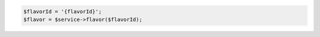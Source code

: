 .. code-block:: csharp

.. code-block:: java

.. code-block:: javascript

.. code-block:: php

    $flavorId = '{flavorId}';
    $flavor = $service->flavor($flavorId);

.. code-block:: python

.. code-block:: ruby
